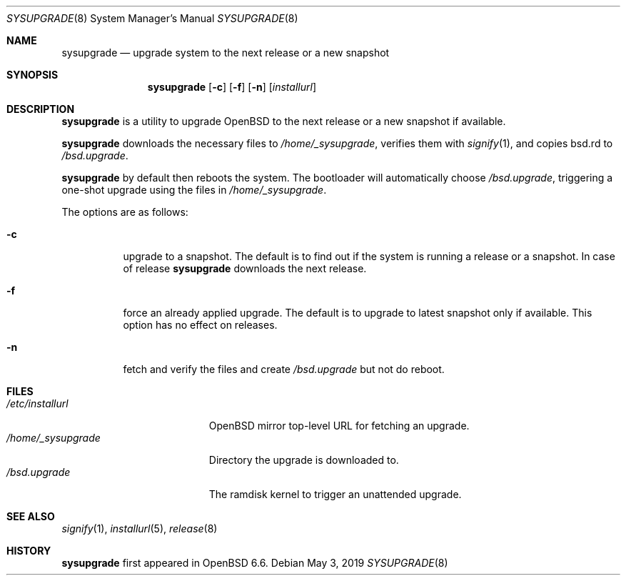 .\"	$OpenBSD: sysupgrade.8,v 1.3 2019/05/03 13:04:40 florian Exp $
.\"
.\" Copyright (c) 2019 Florian Obser <florian@openbsd.org>
.\"
.\" Permission to use, copy, modify, and distribute this software for any
.\" purpose with or without fee is hereby granted, provided that the above
.\" copyright notice and this permission notice appear in all copies.
.\"
.\" THE SOFTWARE IS PROVIDED "AS IS" AND THE AUTHOR DISCLAIMS ALL WARRANTIES
.\" WITH REGARD TO THIS SOFTWARE INCLUDING ALL IMPLIED WARRANTIES OF
.\" MERCHANTABILITY AND FITNESS. IN NO EVENT SHALL THE AUTHOR BE LIABLE FOR
.\" ANY SPECIAL, DIRECT, INDIRECT, OR CONSEQUENTIAL DAMAGES OR ANY DAMAGES
.\" WHATSOEVER RESULTING FROM LOSS OF USE, DATA OR PROFITS, WHETHER IN AN
.\" ACTION OF CONTRACT, NEGLIGENCE OR OTHER TORTIOUS ACTION, ARISING OUT OF
.\" OR IN CONNECTION WITH THE USE OR PERFORMANCE OF THIS SOFTWARE.
.\"
.Dd $Mdocdate: May 3 2019 $
.Dt SYSUPGRADE 8
.Os
.Sh NAME
.Nm sysupgrade
.Nd upgrade system to the next release or a new snapshot
.Sh SYNOPSIS
.Nm
.Op Fl c
.Op Fl f
.Op Fl n
.Op Ar installurl
.Sh DESCRIPTION
.Nm
is a utility to upgrade
.Ox
to the next release or a new snapshot if available.
.Pp
.Nm
downloads the necessary files to
.Pa /home/_sysupgrade ,
verifies them with
.Xr signify 1 ,
and copies bsd.rd to
.Pa /bsd.upgrade .
.Pp
.Nm
by default then reboots the system.
The bootloader will automatically choose
.Pa /bsd.upgrade ,
triggering a one-shot upgrade using the files in
.Pa /home/_sysupgrade .
.Pp
The options are as follows:
.Bl -tag -width Ds
.It Fl c
upgrade to a snapshot.
The default is to find out if the system is running a release or a snapshot.
In case of release
.Nm
downloads the next release.
.It Fl f
force an already applied upgrade.
The default is to upgrade to latest snapshot only if available.
This option has no effect on releases.
.It Fl n
fetch and verify the files and create
.Pa /bsd.upgrade
but not do reboot.
.El
.Sh FILES
.Bl -tag -width "/home/_sysupgrade" -compact
.It Pa /etc/installurl
.Ox
mirror top-level URL for fetching an upgrade.
.It Pa /home/_sysupgrade
Directory the upgrade is downloaded to.
.It Pa /bsd.upgrade
The ramdisk kernel to trigger an unattended upgrade.
.El
.Sh SEE ALSO
.Xr signify 1 ,
.Xr installurl 5 ,
.Xr release 8
.Sh HISTORY
.Nm
first appeared in
.Ox 6.6 .
